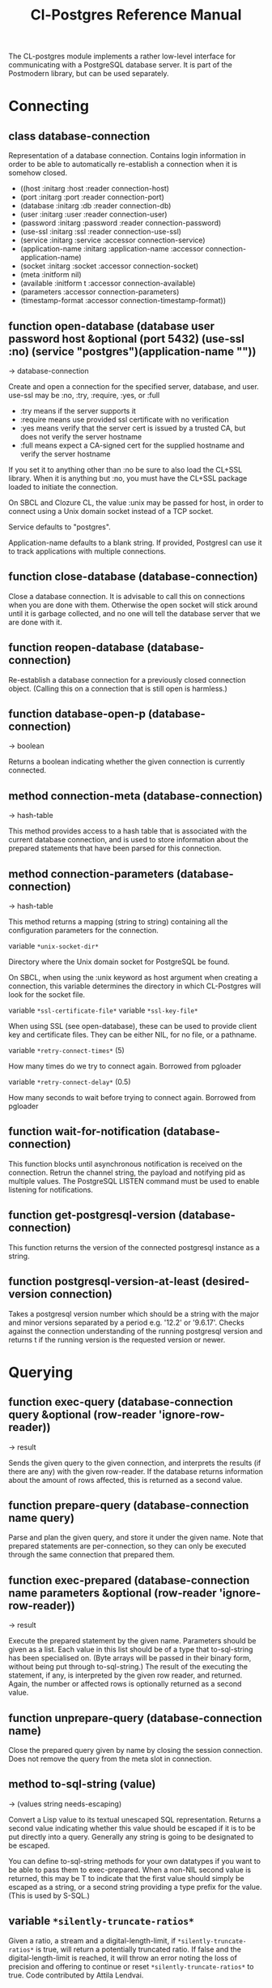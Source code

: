 #+TITLE: Cl-Postgres Reference Manual
#+OPTIONS: num:nil
#+HTML_HEAD: <link rel="stylesheet" type="text/css" href="style.css" />
#+HTML_HEAD: <style>pre.src{background:#343131;color:white;} </style>
#+OPTIONS: ^:nil

The CL-postgres module implements a rather low-level interface for
communicating with a PostgreSQL database server. It is part of the Postmodern
library, but can be used separately.

* Connecting
  :PROPERTIES:
  :ID:       6c37a5bc-e314-4936-bad8-b39c9bb3e4fa
  :END:
** class database-connection
   :PROPERTIES:
   :ID:       5cded584-56ec-4c2d-bab9-df081b61e121
   :END:

Representation of a database connection. Contains login information in order to be able to automatically re-establish a connection when it is somehow closed.

-  ((host :initarg :host :reader connection-host)
-   (port :initarg :port :reader connection-port)
-   (database :initarg :db :reader connection-db)
-   (user :initarg :user :reader connection-user)
-   (password :initarg :password :reader connection-password)
-   (use-ssl :initarg :ssl :reader connection-use-ssl)
-   (service :initarg :service :accessor connection-service)
-   (application-name :initarg :application-name :accessor connection-application-name)
-   (socket :initarg :socket :accessor connection-socket)
-   (meta :initform nil)
-   (available :initform t :accessor connection-available)
-   (parameters :accessor connection-parameters)
-   (timestamp-format :accessor connection-timestamp-format))

** function open-database (database user password host &optional (port 5432) (use-ssl :no) (service "postgres")(application-name ""))
   :PROPERTIES:
   :ID:       f4429361-bc8d-4c27-b3af-af70b676081c
   :END:
→ database-connection

Create and open a connection for the specified server, database, and user.
use-ssl may be :no, :try, :require, :yes, or :full
- :try means if the server supports it
- :require means use provided ssl certificate with no verification
- :yes means verify that the server cert is issued by a trusted CA, but does not verify the server hostname
- :full means expect a CA-signed cert for the supplied hostname and verify the server hostname

If you set it to anything other than :no be sure to also load the CL+SSL library.
When it is anything but :no, you must have the CL+SSL package loaded to initiate the connection.

On SBCL and Clozure CL, the value :unix may be passed for host, in order to
connect using a Unix domain socket instead of a TCP socket.

Service defaults to "postgres".

Application-name defaults to a blank string. If provided, Postgresl can use it to track applications with multiple connections.

** function close-database (database-connection)
   :PROPERTIES:
   :ID:       44eb26db-1341-4427-8d96-7813b8014396
   :END:

Close a database connection. It is advisable to call this on connections when
you are done with them. Otherwise the open socket will stick around until it
is garbage collected, and no one will tell the database server that we are done
with it.

** function reopen-database (database-connection)
   :PROPERTIES:
   :ID:       dc658d2c-d67c-4cd9-a719-b8a402eecc1b
   :END:

Re-establish a database connection for a previously closed connection object.
(Calling this on a connection that is still open is harmless.)

** function database-open-p (database-connection)
   :PROPERTIES:
   :ID:       e2bab886-8144-4ccf-a12d-6958de97da93
   :END:
→ boolean

Returns a boolean indicating whether the given connection is currently connected.

** method connection-meta (database-connection)
   :PROPERTIES:
   :ID:       f258cf9d-cad3-44f7-b1d2-7da57c73f0cc
   :END:
→ hash-table

This method provides access to a hash table that is associated with the
current database connection, and is used to store information about the
prepared statements that have been parsed for this connection.

** method connection-parameters (database-connection)
   :PROPERTIES:
   :ID:       b5944a42-40cb-48a3-97a6-fdd79bc900ec
   :END:
→ hash-table

This method returns a mapping (string to string) containing all the
configuration parameters for the connection.

variable =*unix-socket-dir*=

Directory where the Unix domain socket for PostgreSQL be found.

On SBCL, when using the :unix keyword as host argument when creating a
connection, this variable determines the directory in which CL-Postgres
will look for the socket file.

variable =*ssl-certificate-file*=
variable =*ssl-key-file*=

When using SSL (see open-database), these can be used to provide client key
and certificate files. They can be either NIL, for no file, or a pathname.

variable =*retry-connect-times*= (5)

How many times do we try to connect again. Borrowed from pgloader

variable =*retry-connect-delay*= (0.5)

How many seconds to wait before trying to connect again. Borrowed from pgloader

** function wait-for-notification (database-connection)
   :PROPERTIES:
   :ID:       106b659f-a234-48cd-86e3-9c0e3951ba66
   :END:

This function blocks until asynchronous notification is received on the connection. Retrun the channel string, the payload and notifying pid as multiple values. The PostgreSQL LISTEN command must be used to enable listening for notifications.

** function get-postgresql-version (database-connection)
   :PROPERTIES:
   :ID:       b3ad3928-7603-4df8-97b4-c112e362f59c
   :END:
This function returns the version of the connected postgresql instance as a string.

** function postgresql-version-at-least (desired-version connection)
   :PROPERTIES:
   :ID:       e0b78f36-4ed2-4c58-9ed5-81f92ad30f3c
   :END:

Takes a postgresql version number which should be a string with the major and minor versions separated by a period e.g. '12.2' or '9.6.17'. Checks against the connection understanding of the running postgresql version and returns t if the running version is the requested version or newer.
* Querying
  :PROPERTIES:
  :ID:       2ad7cf5b-68c5-4a9e-85a4-af5ab329551c
  :END:
** function exec-query (database-connection query &optional (row-reader 'ignore-row-reader))
   :PROPERTIES:
   :ID:       3b4897a3-73ce-4c70-b74b-1880bc62cecd
   :END:
→ result

Sends the given query to the given connection, and interprets the results (if
there are any) with the given row-reader. If the database returns information
about the amount of rows affected, this is returned as a second value.

** function prepare-query (database-connection name query)
   :PROPERTIES:
   :ID:       76b91fb3-750b-4d61-97d6-a99c66edcb55
   :END:

Parse and plan the given query, and store it under the given name. Note that
prepared statements are per-connection, so they can only be executed through
the same connection that prepared them.

** function exec-prepared (database-connection name parameters &optional (row-reader 'ignore-row-reader))
   :PROPERTIES:
   :ID:       1381ab1c-f89f-4f12-9cf2-997ebfc1b97d
   :END:
→ result

Execute the prepared statement by the given name. Parameters should be given
as a list. Each value in this list should be of a type that to-sql-string has
been specialised on. (Byte arrays will be passed in their binary form,
without being put through to-sql-string.) The result of the executing the
statement, if any, is interpreted by the given row reader, and returned.
Again, the number or affected rows is optionally returned as a second value.

** function unprepare-query (database-connection name)
   :PROPERTIES:
   :ID:       9f32c4e8-58a2-436c-8220-87eab74098bb
   :END:

Close the prepared query given by name by closing the session connection.
Does not remove the query from the meta slot in connection.

** method to-sql-string (value)
   :PROPERTIES:
   :ID:       44bfb336-e1db-41f2-b279-cf6d418d9aa3
   :END:
→ (values string needs-escaping)

Convert a Lisp value to its textual unescaped SQL representation. Returns a
second value indicating whether this value should be escaped if it is to be
put directly into a query. Generally any string is going to be designated to be escaped.

You can define to-sql-string methods for your own datatypes if you want to be
able to pass them to exec-prepared. When a non-NIL second value is returned,
this may be T to indicate that the first value should simply be escaped as a
string, or a second string providing a type prefix for the value. (This is
used by S-SQL.)
** variable =*silently-truncate-ratios*=
   :PROPERTIES:
   :ID:       93d593c6-70f2-4c62-aadd-5dc48c72cb48
   :END:

Given a ratio, a stream and a digital-length-limit, if =*silently-truncate-ratios*= is true,
will return a potentially truncated ratio. If false and the digital-length-limit is reached,
it will throw an error noting the loss of precision and offering to continue or reset
=*silently-truncate-ratios*= to true. Code contributed by Attila Lendvai.

** variable =*silently-truncate-rationals*=
   :PROPERTIES:
   :ID:       5ab0cb88-e5aa-446b-8160-8dc3cf53dd34
   :END:

When a rational number is passed into a query (as per to-sql-string), but it
can not be expressed within 38 decimal digits (for example 1/3), it will be
truncated, and lose some precision. Set this variable to nil to suppress
that behaviour and raise an error instead.

** variable =*query-log*=
   :PROPERTIES:
   :ID:       1767cf7a-a8f0-43aa-ad95-6c6294965efd
   :END:

When debugging, it can be helpful to inspect the queries that are being sent
to the database. Set this variable to an output stream value (=*standard-output*=,
for example) to have CL-postgres log every query it makes.

** variable =*query-callback*=
   :PROPERTIES:
   :ID:       8007d8c8-a315-4f5e-8398-9ec768fcc201
   :END:

When profiling or debugging, the =*query-log*= may not give enough information,
or reparsing its output may not be feasible. This variable may be set to a
designator of function taking two arguments. This function will be then called
after every query, and receive query string and internal time units (as in
(CL:GET-INTERNAL-REAL-TIME)) spent in query as its arguments.

Default value of this variable is 'LOG-QUERY, which takes care of =*QUERY-LOG*=
processing. If you provide custom query callback and wish to keep =*QUERY-LOG*=
functionality, you will have to call LOG-QUERY from your callback function

** function log-query (query internal-time)
   :PROPERTIES:
   :ID:       9ad4c0a7-90cb-4190-b8f9-a875220b4807
   :END:

This function is default value of =*QUERY-CALLBACK*= and logs queries
to =*QUERY-LOG*= if it is not NIL.

* Reading values
  :PROPERTIES:
  :ID:       3d22ee03-bb03-4833-9b12-0bd18eec1495
  :END:
CL-postgres knows how to convert commonly used PostgreSQL data types to Lisp
values. This table shows the mapping:

| PostgreSQL	     | Lisp                       |
| smallint	       | integer                    |
| integer          | 	integer                  |
| bigint	         | integer                    |
| numeric	        | ratio                      |
| real	           | float                      |
| double precision | 	double-float             |
| boolean	        | boolean                    |
| varchar          | 	string                   |
| text	           | string                     |
| bytea	          | (vector (unsigned-byte 8)) |
| array            | array                      |
The mapping from PostgreSQL types (identified by OID numbers) to the functions
that interpret them is kept in so-called SQL readtables. All types for which
no reader is defined will be returned as string values containing their
PostgreSQL representation.

variable =*sql-readtable*=

The exported special var holding the current read table, a hash
mapping OIDs to instances of the type-interpreter class that contain
functions for retreiving values from the database in text, and
possible binary, form.

For simple use, you will not have to touch this, but it is possible that code within a Lisp image
requires different readers in different situations, in which case you can create separate read tables.

** function copy-sql-readtable (table)
   :PROPERTIES:
   :ID:       9a167cf2-b370-4f94-948d-5b18d53807a2
   :END:
→ readtable

Copies a given readtable.

** function default-sql-readtable ()
   :PROPERTIES:
   :ID:       0cfa9da6-3c72-4e81-99c4-22cc51faaee8
   :END:
→ readtable

Returns the default readtable, containing only the readers defined by
CL-postgres itself.

** function set-sql-reader (oid function &key table binary-p)
   :PROPERTIES:
   :ID:       6809275d-a961-4bcb-919b-8d39048483ca
   :END:

Define a new reader for a given type. table defaults to =*sql-readtable*=.
The reader function should take a single argument, a string, and transform
that into some kind of equivalent Lisp value. When binary-p is true, the reader
function is supposed to directly read the binary representation of the value.
In most cases this is not recommended, but if you want to use it: provide a
function that takes a binary input stream and an integer (the size of the
value, in bytes), and reads the value from that stream. Note that reading
less or more bytes than the given size will horribly break your connection.

** function set-sql-datetime-readers (&key date timestamp timestamp-with-timezone time interval table)
   :PROPERTIES:
   :ID:       8d8da14e-8b04-42b0-ae42-c5a934441469
   :END:

Since there is no widely recognised standard way of representing dates and
times in Common Lisp, and reading these from string representation is clunky
and slow, this function provides a way to easily plug in binary readers for
the date, time, timestamp, and interval types. It should be given functions
with the following signatures:

- :date (days)

Where days is the amount of days since January 1st, 2000.

- :timestamp (useconds)

Timestamps have a microsecond resolution. Again, the zero point is the start
of the year 2000, UTC.

- :timestamp-with-timezone

Like :timestamp, but for values of the 'timestamp with time zone' type (which
PostgreSQL internally stores exactly the same as regular timestamps).

- :time (useconds)

Refers to a time of day, counting from midnight.

- :interval (months days useconds)

An interval is represented as several separate components. The reason that days
and microseconds are separated is that you might want to take leap seconds into
account.

* Row readers
  :PROPERTIES:
  :ID:       336b75f9-544a-4e9a-8cd8-bd3353e072ed
  :END:
Row readers are a way to read and group the results of queries. Roughly, they
are functions that perform the iteration over the rows and cells in the
result, and do something with the returned values.

** macro row-reader ((fields) &body body)
   :PROPERTIES:
   :ID:       e9a4790e-3e16-4b79-872b-a0a861c38cba
   :END:
→ function

Creates a row-reader, using the given name for the variable. Inside the body
this variable refers to a vector of field descriptions. On top of that, two
local functions are bound, next-row and next-field. The first will start
reading the next row in the result, and returns a boolean indicating whether
there is another row. The second will read and return one field, and should
be passed the corresponding field description from the fields argument as a
parameter.

A row reader should take care to iterate over all the rows in a result, and
within each row iterate over all the fields. This means it should contain
an outer loop that calls next-row, and every time next-row returns T it
should iterate over the fields vector and call next-field for every field.

The definition of list-row-reader should give you an idea what a row reader
looks like:
#+BEGIN_SRC lisp
(row-reader (fields)
  (loop :while (next-row)
        :collect (loop :for field :across fields
                       :collect (next-field field))))
#+END_SRC

Obviously, row readers should not do things with the database connection
like, say, close it or start a new query, since it still reading out the
results from the current query.

** macro def-row-reader (name (fields) &body body)
   :PROPERTIES:
   :ID:       10ee99db-865e-4880-86a2-a53d0a189175
   :END:

The defun-like variant of row-reader: creates a row reader and gives it a
top-level function name.

** method field-name (field)
   :PROPERTIES:
   :ID:       b4f2749d-a489-4c58-8635-83c6ca1ddd59
   :END:
→ string

This can be used to get information about the fields read by a row reader.
Given a field description, it returns the name the database associated with
this column.

** method field-type (field)
   :PROPERTIES:
   :ID:       5035128a-a2a8-4637-bb9c-1228317da3b3
   :END:
→ oid

This extracts the PostgreSQL OID associated with this column. You can, if
you really want to, query the pg_types table to find out more about the
types denoted by OIDs.

** function list-row-reader (socket fields)
   :PROPERTIES:
   :ID:       3dca00ab-3983-486a-83be-211f08eeadd0
   :END:
→ list

A row reader that builds a list of lists from the query results.

** function alist-row-reader (socket fields)
   :PROPERTIES:
   :ID:       5d623581-75bf-48ae-92a8-a8f63d59969b
   :END:
→ alist

A row reader that returns a list of alists, which associate column names with
values.

** function ignore-row-reader (socket fields)
   :PROPERTIES:
   :ID:       ce755aa5-bb6d-4642-94db-699bb3431c6b
   :END:

A row reader that completely ignores the result of a query.

* Bulk Copying
  :PROPERTIES:
  :ID:       e8988375-c6c1-41dd-a8ed-a05f1cfc2e88
  :END:
When loading large amounts of data into PostgreSQL, it can be done
significantly faster using the bulk copying feature. The drawback to this
approach is that you don't find out about data integrity errors until the
entire batch is completed but sometimes the speed is worth it

** function open-db-writer (db table &optional columns)
   :PROPERTIES:
   :ID:       201aea77-e3f4-4575-9651-bd712d97b57c
   :END:

Opens a table stream into which rows can be written one at a time using
db-write-row. db is either a connection object or a list of arguments that
could be passed to open-database. table is the name of an existing table
into which this writer will write rows. If you don't have data for all
columns, use columns to indicate those that you do.

** function close-db-writer (writer &key abort)
   :PROPERTIES:
   :ID:       33f41251-d294-468b-97ba-480bbdbb0f73
   :END:

Closes a bulk writer opened by open-db-writer. Will close the associated
database connection when it was created for this copier, or abort is true.

** function db-write-row (writer row-data)
   :PROPERTIES:
   :ID:       70082c1c-dd42-41a4-8676-904f6241de7d
   :END:

Writes row-data into the table and columns referenced by the writer.
row-data is a list of Lisp objects, one for each column included when
opening the writer. Arrays (the elements of which must all be the same type)
will be serialized into their PostgreSQL representation before being written
into the DB.
* Normalization
  :PROPERTIES:
  :ID:       3eb961af-8ada-4bf4-8027-c158638891f6
  :END:
** function saslprep-normalize (str &optional form)
   :PROPERTIES:
   :ID:       7be15b9c-09e8-4a3d-be4c-410108b73681
   :END:
→ string

Scans string. If any character should be mapped to nothing, it eliminates that character. If any character is not printable ascii, it returns nil. If every character remaining after eliminations is printable ascii, it returns the printable-ascii string. It then calls (uax-15:normalize str form) to normalize the string based on the provided unicode form, defaulting to :nfkc.

** function string-mapped-to-nothing (str)
   :PROPERTIES:
   :ID:       6bf426e0-4915-4e4b-9f9b-5c0f614770cf
   :END:
→ string

Reads a string and removes any character that should be mapped to nothing per RFC 3454 and RFC 4013.

** function string-mapped-to-space (str)
   :PROPERTIES:
   :ID:       105584f2-2224-41f1-9ac4-b9c3b6f032a1
   :END:
→ string

Reads a string and converts any character which should be mapped to a space pre RFC 3454 and RFC 4013 to a space.

** function string-printable-ascii-p (str)
   :PROPERTIES:
   :ID:       bb3be8b3-bda0-4dc5-9eef-ec60f4cc41ed
   :END:
→ boolean

Returns t if every character in the string is printable ascii.
* Conditions
  :PROPERTIES:
  :ID:       2ea005bf-7350-4a1c-b6e7-19da76acd2e6
  :END:
Opening or querying a database may raise errors. CL-postgres will wrap the
errors that the server returns in a lisp condition, and raise conditions of
the same type when it detects some problem itself. Socket errors are let
through as they are.

** condition database-error
   :PROPERTIES:
   :ID:       212caa5b-cc60-41a4-b26a-1bc70df5f0e3
   :END:

This is the condition type that will be used to signal virtually all database-related errors \(though in some cases
socket errors may be raised when a connection fails on the IP level). For errors that you may want to catch by type, the cl-postgres-error package defines a bucket of subtypes used for specific errors. See the cl-postgres/package.lisp file for a list.

** method database-error-message (database-error)
   :PROPERTIES:
   :ID:       7962524a-455d-4f68-bf21-35476b8bf929
   :END:
→ string

The primary human-readable error message. This should be accurate but terse (typically one line). Always present.

** method database-error-detail (database-error)
   :PROPERTIES:
   :ID:       11d194c1-c32f-436e-bfc6-1390b2391f1c
   :END:
→ string

Detail: an optional secondary error message carrying more detail about the problem. Might run to multiple lines or NIL if none is available.

** method database-error-code (database-error)
   :PROPERTIES:
   :ID:       aefb04d7-4f25-4be3-82fb-d21a7e123410
   :END:
→ string

Code: the Postgresql SQLSTATE code for the error (see the Postgresql Manual Appendix A for their meaning). Not localizable. Always present.

** method database-error-query (database-error)
   :PROPERTIES:
   :ID:       923da3dd-da4c-4f58-a1d1-3bc77481b8b4
   :END:
→ string

The query that led to this error, or NIL if no query was involved.

** method database-error-cause (database-error)
   :PROPERTIES:
   :ID:       9b07e8c0-355f-45d7-bc4f-dcf3e2f1217d
   :END:
→ condition

The condition that caused this error, or NIL when it was not caused by another condition.

** function database-error-constraint-name (database-error)
   :PROPERTIES:
   :ID:       d8d43625-e6b7-45e3-800c-6252a37f4d8e
   :END:
→ string

For integrity-violation error, given a database-error for an integrity violation, will attempt to
extract and return the constraint name (or nil if no constraint was found).

** function database-error-extract-name (database-error)
   :PROPERTIES:
   :ID:       7a009b31-b4ec-476a-a191-4ef59e7d6427
   :END:
→ string

For various errors, returns the name provided by the error message
 (or nil if no such name was found.)

** condition database-connection-error
   :PROPERTIES:
   :ID:       1d9adc13-de7f-4b74-b1ce-5bff4e8faf2a
   :END:

Subtype of database-error. An error of this type (or one of its subclasses)
is signaled when a query is attempted with a connection object that is no
longer connected, or a database connection becomes invalid during a query.
Always provides a :reconnect restart, which will cause the library to make an
attempt to restore the connection and re-try the query.

The following shows an example use of this feature, a way to ensure that the
first connection error causes a reconnect attempt, while others pass through
as normal. A variation on this theme could continue trying to reconnect, with
successively longer pauses.
#+BEGIN_SRC lisp
(defun call-with-single-reconnect (fun)
  (let ((reconnected nil))
    (handler-bind
        ((database-connection-error
          (lambda (err)
            (when (not reconnected)
              (setf reconnected t)
              (invoke-restart :reconnect)))))
      (funcall fun))))
#+END_SRC

** condition postgresql-notification
   :PROPERTIES:
   :ID:       a8e40623-1d79-448b-ab42-102ab723e63d
   :END:

The condition that is signalled when a notification message is received from
the PostgreSQL server. This is a WARNING condition which is caught by the
WAIT-FOR-NOTIFICATION function that implements synchronous waiting for
notifications.

** method postgresql-notification-channel (postgresql-notification)
   :PROPERTIES:
   :ID:       d40a0504-facc-433c-9a13-fa2fea63d345
   :END:
→ string

The channel string of this notification.

** method postgresql-notification-payload (postgresql-notification)
   :PROPERTIES:
   :ID:       1f0a9735-632a-4503-ae47-80a774918f97
   :END:
→ string

The payload of this notification.

** method postgresql-notification-pid (postgresql-notification)
   :PROPERTIES:
   :ID:       4b1b20a4-18f3-4b80-af6f-2a2e67259bbe
   :END:
→ integer

The process ID of the process that sent the notification.
